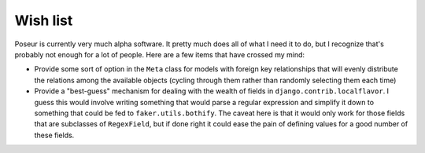 Wish list
=========

Poseur is currently very much alpha software.  It pretty much does all of what I need it to do, but I recognize that's probably not enough for a lot of people.  Here are a few items that have crossed my mind:

- Provide some sort of option in the ``Meta`` class for models with foreign key relationships that will evenly distribute the relations among the available objects (cycling through them rather than randomly selecting them each time)
- Provide a "best-guess" mechanism for dealing with the wealth of fields in ``django.contrib.localflavor``.  I guess this would involve writing something that would parse a regular expression and simplify it down to something that could be fed to ``faker.utils.bothify``.  The caveat here is that it would only work for those fields that are subclasses of ``RegexField``, but if done right it could ease the pain of defining values for a good number of these fields.
